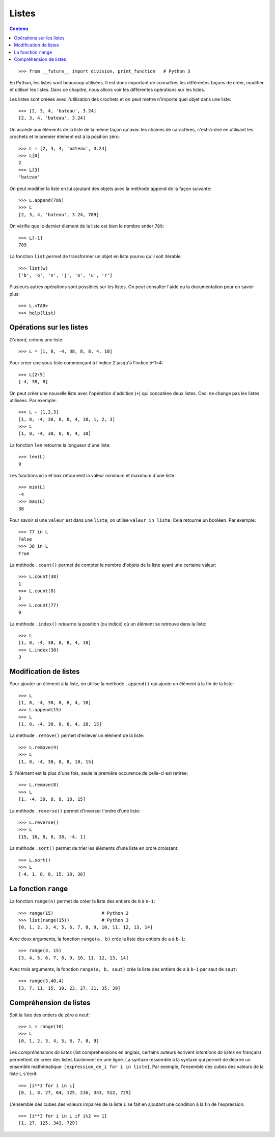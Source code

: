 Listes
======

.. contents:: **Contenu**
   :local:

::

    >>> from __future__ import division, print_function   # Python 3

En Python, les listes sont beaucoup utilisées. Il est donc important de
connaîtres les différentes façons de créer, modifier et utiliser les listes.
Dans ce chapitre, nous allons voir les différentes opérations sur les listes.

Les listes sont créées avec l'utilisation des crochets et on peut mettre
n'importe quel objet dans une liste::

    >>> [2, 3, 4, 'bateau', 3.24]
    [2, 3, 4, 'bateau', 3.24]

On accède aux éléments de la liste de la même façon qu'avec les chaînes de
caractères, c'est-à-dire en utilisant les crochets et le premier élément est à
la position zéro::

    >>> L = [2, 3, 4, 'bateau', 3.24]
    >>> L[0]
    2
    >>> L[3]
    'bateau'

On peut modifier la liste en lui ajoutant des objets avec la méthode ``append``
de la façon suivante::

    >>> L.append(789)
    >>> L
    [2, 3, 4, 'bateau', 3.24, 789]

On vérifie que le dernier élément de la liste est bien le nombre entier
``789``::

    >>> L[-1]
    789

La fonction ``list`` permet de transformer un objet en liste pourvu qu'il soit
itérable::

    >>> list(w)
    ['b', 'o', 'n', 'j', 'o', 'u', 'r']

Plusieurs autres opérations sont possibles sur les listes. On peut consulter
l'aide ou la documentation pour en savoir plus::

    >>> L.<TAB>
    >>> help(list)

Opérations sur les listes
-------------------------

D'abord, créons une liste::

    >>> L = [1, 8, -4, 38, 8, 8, 4, 18]

Pour créer une sous-liste commençant à l'indice 2 jusqu'à l'indice 5-1=4::

    >>> L[2:5]
    [-4, 38, 8]

On peut créer une nouvelle liste avec
l'opération d'addition (``+``) qui concatène deux listes. Ceci ne change pas
les listes utilisées. Par exemple::

    >>> L + [1,2,3]
    [1, 8, -4, 38, 8, 8, 4, 18, 1, 2, 3]
    >>> L
    [1, 8, -4, 38, 8, 8, 4, 18]

La fonction ``len`` retourne la longueur d'une liste::

    >>> len(L)
    9

Les fonctions ``min`` et ``max`` retournent la valeur minimum et maximum d'une
liste::

    >>> min(L)
    -4
    >>> max(L)
    38

Pour savoir si une ``valeur`` est dans une ``liste``, on utilise ``valeur in
liste``. Cela retourne un booléen. Par exemple::

    >>> 77 in L
    False
    >>> 38 in L
    True

La méthode ``.count()`` permet de compter le nombre d'objets de la liste ayant
une certaine valeur::

    >>> L.count(38)
    1
    >>> L.count(8)
    3
    >>> L.count(77)
    0

La méthode ``.index()`` retourne la position (ou indice) où un élément se
retrouve dans la liste::

    >>> L
    [1, 8, -4, 38, 8, 8, 4, 18]
    >>> L.index(38)
    3

Modification de listes
----------------------

Pour ajouter un élément à la liste, on utilise la méthode ``.append()`` qui
ajoute un élément à la fin de la liste::

    >>> L
    [1, 8, -4, 38, 8, 8, 4, 18]
    >>> L.append(15)
    >>> L
    [1, 8, -4, 38, 8, 8, 4, 18, 15]

La méthode ``.remove()`` permet d'enlever un élément de la liste::

    >>> L.remove(4)
    >>> L
    [1, 8, -4, 38, 8, 8, 18, 15]

Si l'élément est là plus d'une fois, seule la première occurence de celle-ci
est retirée::

    >>> L.remove(8)
    >>> L
    [1, -4, 38, 8, 8, 18, 15]

La méthode ``.reverse()`` permet d'inverser l'ordre d'une liste::

    >>> L.reverse()
    >>> L
    [15, 18, 8, 8, 38, -4, 1]

La méthode ``.sort()`` permet de trier les éléments d'une liste en ordre croissant::

    >>> L.sort()
    >>> L
    [-4, 1, 8, 8, 15, 18, 38]

La fonction ``range``
---------------------

La fonction ``range(n)`` permet de créer la liste des entiers de ``0`` à
``n-1``::

    >>> range(15)                  # Python 2
    >>> list(range(15))            # Python 3
    [0, 1, 2, 3, 4, 5, 6, 7, 8, 9, 10, 11, 12, 13, 14]

Avec deux arguments, la fonction ``range(a, b)`` crée la liste des entiers de
``a`` à ``b-1``::

    >>> range(3, 15)
    [3, 4, 5, 6, 7, 8, 9, 10, 11, 12, 13, 14]

Avec trois arguments, la fonction ``range(a, b, saut)`` crée la liste des
entiers de ``a`` à ``b-1`` par saut de ``saut``::

    >>> range(3,40,4)
    [3, 7, 11, 15, 19, 23, 27, 31, 35, 39]

Compréhension de listes
-----------------------

Soit la liste des entiers de zéro à neuf::

    >>> L = range(10)
    >>> L
    [0, 1, 2, 3, 4, 5, 6, 7, 8, 9]

Les *compréhensions de listes* (list comprehensions en anglais, certains
auteurs écrivent *intentions de listes* en français) permettent de créer des
listes facilement en une ligne. La syntaxe ressemble à la syntaxe qui permet de
décrire un ensemble mathématique: ``[expression_de_i for i in liste]``. Par
exemple, l'ensemble des cubes des valeurs de la liste ``L`` s'écrit::

    >>> [i**3 for i in L]
    [0, 1, 8, 27, 64, 125, 216, 343, 512, 729]

L'ensemble des cubes des valeurs impaires de la liste ``L`` se fait en ajoutant
une condition à la fin de l'expression::

    >>> [i**3 for i in L if i%2 == 1]
    [1, 27, 125, 343, 729]

